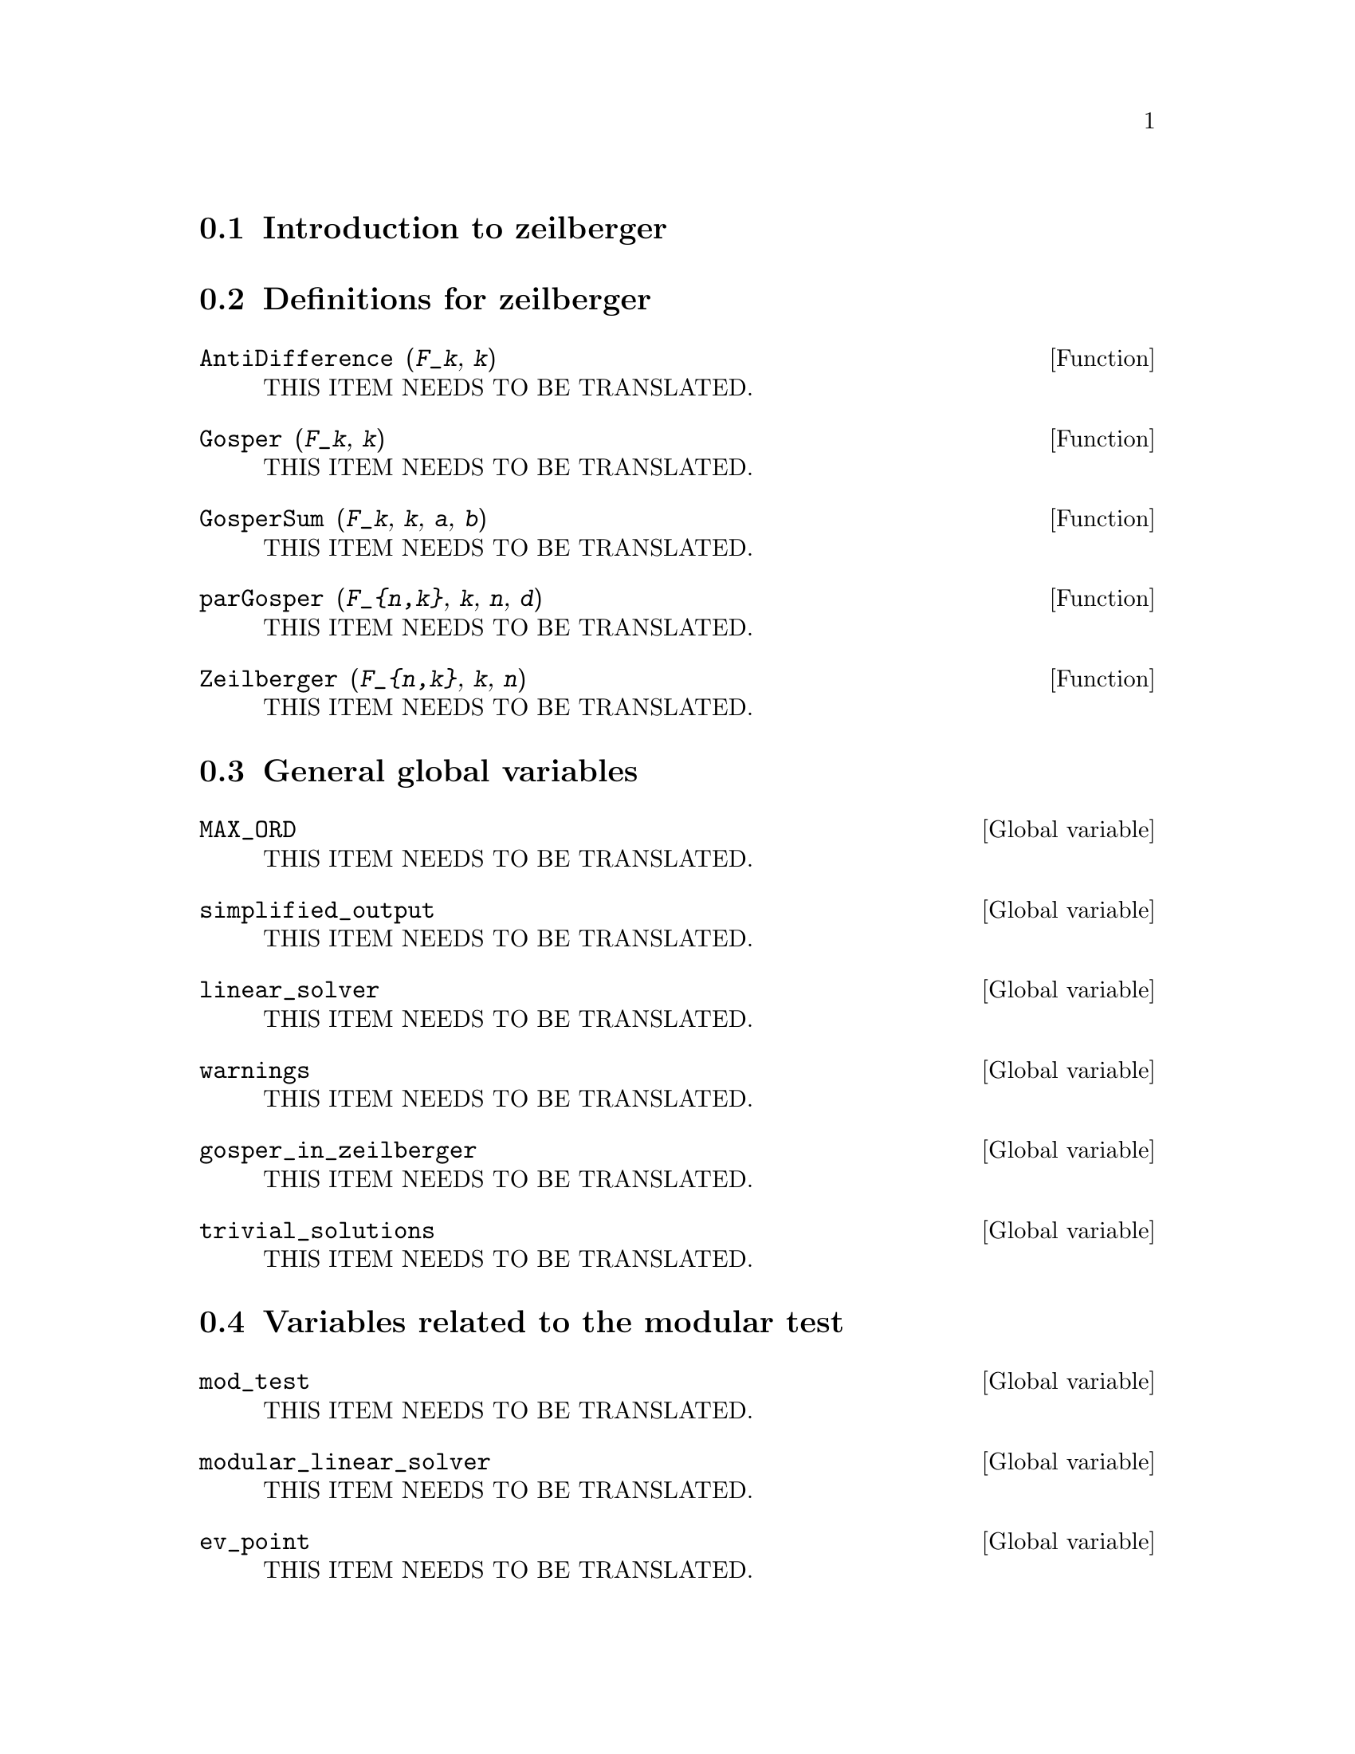 @menu
* Introduction to zeilberger::
* Definitions for zeilberger::
@end menu

@node Introduction to zeilberger, Definitions for zeilberger, zeilberger, zeilberger
@section Introduction to zeilberger

@node Definitions for zeilberger, , Introduction to zeilberger, zeilberger
@section Definitions for zeilberger

@deffn {Function} AntiDifference (@var{F_k}, @var{k})
THIS ITEM NEEDS TO BE TRANSLATED.
@end deffn

@deffn {Function} Gosper (@var{F_k}, @var{k})
THIS ITEM NEEDS TO BE TRANSLATED.
@end deffn

@deffn {Function} GosperSum (@var{F_k}, @var{k}, @var{a}, @var{b}) 
THIS ITEM NEEDS TO BE TRANSLATED.
@end deffn

@deffn {Function} parGosper (@var{F_@{n,k@}}, @var{k}, @var{n}, @var{d})
THIS ITEM NEEDS TO BE TRANSLATED.
@end deffn

@deffn {Function} Zeilberger (@var{F_@{n,k@}}, @var{k}, @var{n})
THIS ITEM NEEDS TO BE TRANSLATED.
@end deffn

@section General global variables

@defvr {Global variable} MAX_ORD
THIS ITEM NEEDS TO BE TRANSLATED.
@end defvr

@defvr {Global variable} simplified_output
THIS ITEM NEEDS TO BE TRANSLATED.
@end defvr

@defvr {Global variable} linear_solver
THIS ITEM NEEDS TO BE TRANSLATED.
@end defvr

@defvr {Global variable} warnings
THIS ITEM NEEDS TO BE TRANSLATED.
@end defvr

@defvr {Global variable} gosper_in_zeilberger
THIS ITEM NEEDS TO BE TRANSLATED.
@end defvr

@defvr {Global variable} trivial_solutions
THIS ITEM NEEDS TO BE TRANSLATED.
@end defvr

@section Variables related to the modular test

@defvr {Global variable} mod_test
THIS ITEM NEEDS TO BE TRANSLATED.
@end defvr

@defvr {Global variable} modular_linear_solver
THIS ITEM NEEDS TO BE TRANSLATED.
@end defvr

@defvr {Global variable} ev_point
THIS ITEM NEEDS TO BE TRANSLATED.
@end defvr

@defvr {Global variable} mod_big_prime
THIS ITEM NEEDS TO BE TRANSLATED.
@end defvr

@defvr {Global variable} mod_threshold
THIS ITEM NEEDS TO BE TRANSLATED.
@end defvr


